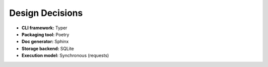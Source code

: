 Design Decisions
================

- **CLI framework:** Typer  
- **Packaging tool:** Poetry  
- **Doc generator:** Sphinx  
- **Storage backend:** SQLite  
- **Execution model:** Synchronous (requests)
